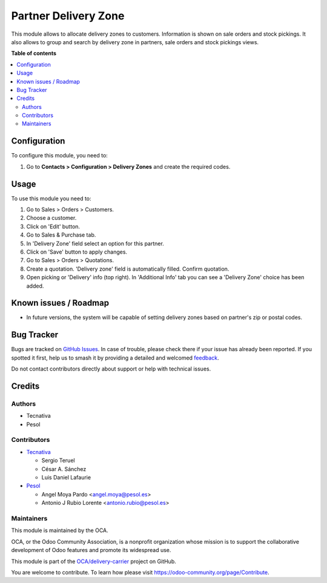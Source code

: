 =====================
Partner Delivery Zone
=====================

.. 
   !!!!!!!!!!!!!!!!!!!!!!!!!!!!!!!!!!!!!!!!!!!!!!!!!!!!
   !! This file is generated by oca-gen-addon-readme !!
   !! changes will be overwritten.                   !!
   !!!!!!!!!!!!!!!!!!!!!!!!!!!!!!!!!!!!!!!!!!!!!!!!!!!!
   !! source digest: sha256:a059aaee716517fa444af4d34b3fbb3871c66811c317320a7852542f438f93ce
   !!!!!!!!!!!!!!!!!!!!!!!!!!!!!!!!!!!!!!!!!!!!!!!!!!!!

.. |badge1| image:: https://img.shields.io/badge/maturity-Beta-yellow.png
    :target: https://odoo-community.org/page/development-status
    :alt: Beta
.. |badge2| image:: https://img.shields.io/badge/licence-AGPL--3-blue.png
    :target: http://www.gnu.org/licenses/agpl-3.0-standalone.html
    :alt: License: AGPL-3
.. |badge3| image:: https://img.shields.io/badge/github-OCA%2Fdelivery--carrier-lightgray.png?logo=github
    :target: https://github.com/OCA/delivery-carrier/tree/16.0/partner_delivery_zone
    :alt: OCA/delivery-carrier
.. |badge4| image:: https://img.shields.io/badge/weblate-Translate%20me-F47D42.png
    :target: https://translation.odoo-community.org/projects/delivery-carrier-16-0/delivery-carrier-16-0-partner_delivery_zone
    :alt: Translate me on Weblate
.. |badge5| image:: https://img.shields.io/badge/runboat-Try%20me-875A7B.png
    :target: https://runboat.odoo-community.org/builds?repo=OCA/delivery-carrier&target_branch=16.0
    :alt: Try me on Runboat

|badge1| |badge2| |badge3| |badge4| |badge5|

This module allows to allocate delivery zones to customers. Information is
shown on sale orders and stock pickings.
It also allows to group and search by delivery zone in partners, sale orders
and stock pickings views.

**Table of contents**

.. contents::
   :local:

Configuration
=============

To configure this module, you need to:

#. Go to **Contacts > Configuration > Delivery Zones** and create the required
   codes.

Usage
=====

To use this module you need to:

#. Go to Sales > Orders > Customers.
#. Choose a customer.
#. Click on 'Edit' button.
#. Go to Sales & Purchase tab.
#. In 'Delivery Zone' field select an option for this partner.
#. Click on 'Save' button to apply changes.
#. Go to Sales > Orders > Quotations.
#. Create a quotation. 'Delivery zone' field is automatically filled. Confirm
   quotation.
#. Open picking or 'Delivery' info (top right). In 'Additional Info' tab you
   can see a 'Delivery Zone' choice has been added.

Known issues / Roadmap
======================

* In future versions, the system will be capable of setting delivery zones based on partner's zip or postal codes.

Bug Tracker
===========

Bugs are tracked on `GitHub Issues <https://github.com/OCA/delivery-carrier/issues>`_.
In case of trouble, please check there if your issue has already been reported.
If you spotted it first, help us to smash it by providing a detailed and welcomed
`feedback <https://github.com/OCA/delivery-carrier/issues/new?body=module:%20partner_delivery_zone%0Aversion:%2016.0%0A%0A**Steps%20to%20reproduce**%0A-%20...%0A%0A**Current%20behavior**%0A%0A**Expected%20behavior**>`_.

Do not contact contributors directly about support or help with technical issues.

Credits
=======

Authors
~~~~~~~

* Tecnativa
* Pesol

Contributors
~~~~~~~~~~~~

* `Tecnativa <https://www.tecnativa.com>`_

  * Sergio Teruel
  * César A. Sánchez
  * Luis Daniel Lafaurie

* `Pesol <https://www.pesol.es>`_

  * Angel Moya Pardo <angel.moya@pesol.es>
  * Antonio J Rubio Lorente <antonio.rubio@pesol.es>

Maintainers
~~~~~~~~~~~

This module is maintained by the OCA.

.. image:: https://odoo-community.org/logo.png
   :alt: Odoo Community Association
   :target: https://odoo-community.org

OCA, or the Odoo Community Association, is a nonprofit organization whose
mission is to support the collaborative development of Odoo features and
promote its widespread use.

This module is part of the `OCA/delivery-carrier <https://github.com/OCA/delivery-carrier/tree/16.0/partner_delivery_zone>`_ project on GitHub.

You are welcome to contribute. To learn how please visit https://odoo-community.org/page/Contribute.
